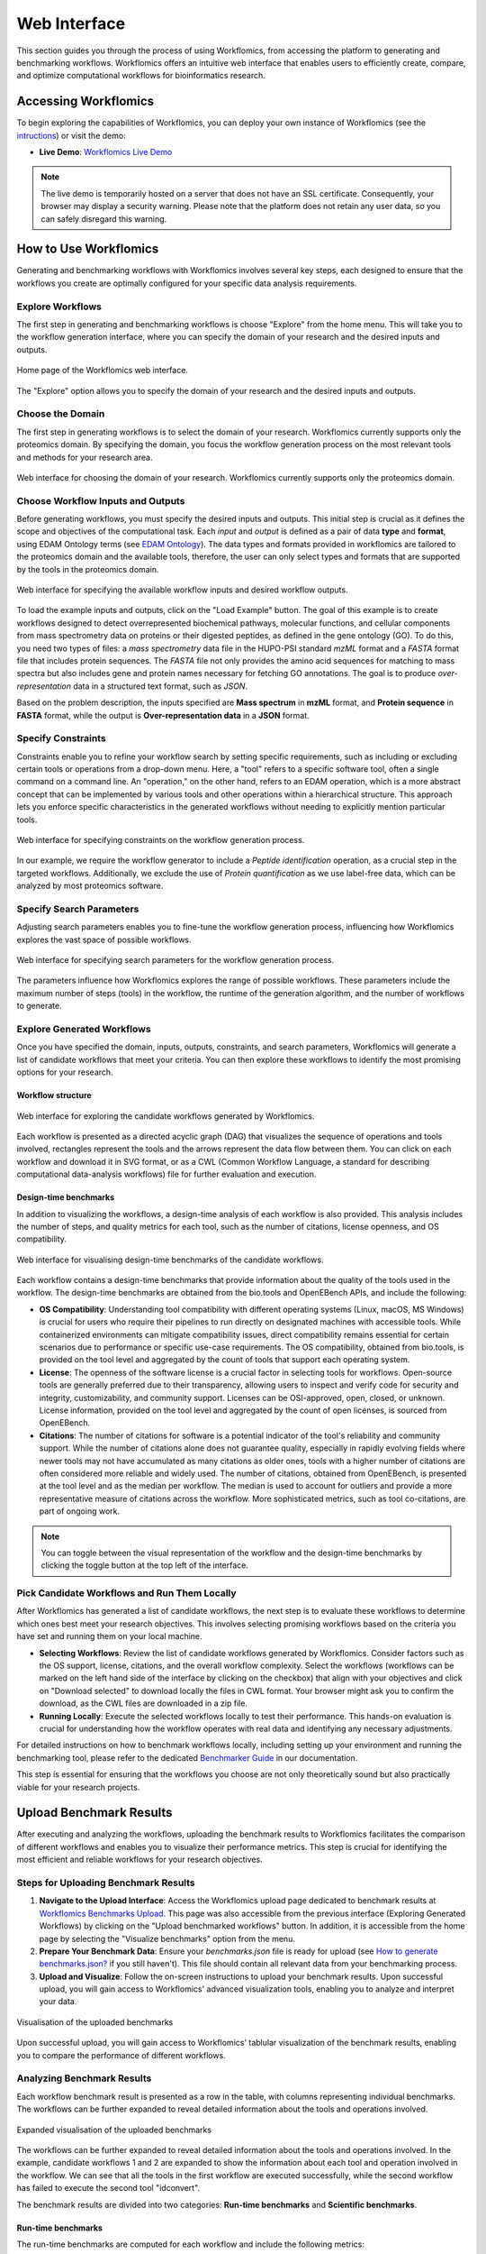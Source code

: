 #############
Web Interface
#############

This section guides you through the process of using Workflomics, from accessing the platform to generating and benchmarking workflows. Workflomics offers an intuitive web interface that enables users to efficiently create, compare, and optimize computational workflows for bioinformatics research.

Accessing Workflomics
*********************

To begin exploring the capabilities of Workflomics, you can deploy your own instance of Workflomics (see the `intructions <https://workflomics.readthedocs.io/en/update_tutorial/basics/installation.html>`_) or visit the demo:

- **Live Demo**: `Workflomics Live Demo <http://145.38.190.48/>`_

.. note:: The live demo is temporarily hosted on a server that does not have an SSL certificate. Consequently, your browser may display a security warning. Please note that the platform does not retain any user data, so you can safely disregard this warning.


How to Use Workflomics
**********************

Generating and benchmarking workflows with Workflomics involves several key steps, each designed to ensure that the workflows you create are optimally configured for your specific data analysis requirements.

Explore Workflows
=================

The first step in generating and benchmarking workflows is choose "Explore" from the home menu. This will take you to the workflow generation interface, where you can specify the domain of your research and the desired inputs and outputs.

.. figure:: ./screenshots/home.png
   :align: center
   :alt: Workflomics home page

   Home page of the Workflomics web interface. 

The "Explore" option allows you to specify the domain of your research and the desired inputs and outputs.

Choose the Domain
=================

The first step in generating workflows is to select the domain of your research. Workflomics currently supports only the proteomics domain. By specifying the domain, you focus the workflow generation process on the most relevant tools and methods for your research area.

.. figure:: ./screenshots/domain.png
   :align: center
   :alt: Domain selection

   Web interface for choosing the domain of your research. Workflomics currently supports only the proteomics domain.


Choose Workflow Inputs and Outputs
===================================

Before generating workflows, you must specify the desired inputs and outputs. This initial step is crucial as it defines the scope and objectives of the computational task. Each *input* and *output* is defined as a pair of data **type** and **format**, using EDAM Ontology terms (see `EDAM Ontology <https://edamontology.github.io/edam-browser/#data_0006>`_). The data types and formats provided in workflomics are tailored to the proteomics domain and the available tools, therefore, the user can only select types and formats that are supported by the tools in the proteomics domain.

.. figure:: ./screenshots/inputs.png
   :align: center
   :alt: Workflow Inputs

   Web interface for specifying the available workflow inputs and desired workflow outputs. 

To load the example inputs and outputs, click on the "Load Example" button. The goal of this example is to create workflows designed to detect overrepresented biochemical pathways, molecular functions, and cellular components from mass spectrometry data on proteins or their digested peptides, as defined in the gene ontology (GO). To do this, you need two types of files: a *mass spectrometry* data file in the HUPO-PSI standard *mzML* format and a *FASTA* format file that includes protein sequences. The *FASTA* file not only provides the amino acid sequences for matching to mass spectra but also includes gene and protein names necessary for fetching GO annotations. The goal is to produce *over-representation* data in a structured text format, such as *JSON*.

Based on the problem description, the inputs specified are **Mass spectrum** in **mzML** format, and **Protein sequence** in **FASTA** format, while the output is **Over-representation data** in a **JSON** format.

Specify Constraints
===================

Constraints enable you to refine your workflow search by setting specific requirements, such as including or excluding certain tools or operations from a drop-down menu. Here, a "tool" refers to a specific software tool, often a single command on a command line. An "operation," on the other hand, refers to an EDAM operation, which is a more abstract concept that can be implemented by various tools and other operations within a hierarchical structure. This approach lets you enforce specific characteristics in the generated workflows without needing to explicitly mention particular tools.

.. figure:: ./screenshots/constraints.png
   :align: center
   :alt: Workflow constraints

   Web interface for specifying constraints on the workflow generation process. 

In our example, we require the workflow generator to include a *Peptide identification* operation, as a crucial step in the targeted workflows. Additionally, we exclude the use of *Protein quantification* as we use label-free data, which can be analyzed by most proteomics software.


Specify Search Parameters
=========================

Adjusting search parameters enables you to fine-tune the workflow generation process, influencing how Workflomics explores the vast space of possible workflows.

.. figure:: ./screenshots/config.png
   :align: center
   :alt: Workflow generation parameters

   Web interface for specifying search parameters for the workflow generation process. 

The parameters influence how Workflomics explores the range of possible workflows. These parameters include the maximum number of steps (tools) in the workflow, the runtime of the generation algorithm, and the number of workflows to generate.

Explore Generated Workflows
===========================

Once you have specified the domain, inputs, outputs, constraints, and search parameters, Workflomics will generate a list of candidate workflows that meet your criteria. You can then explore these workflows to identify the most promising options for your research.

Workflow structure
------------------

.. figure:: ./screenshots/workflows.png
   :align: center
   :alt: Candidate workflows

   Web interface for exploring the candidate workflows generated by Workflomics. 
   
Each workflow is presented as a directed acyclic graph (DAG) that visualizes the sequence of operations and tools involved, rectangles represent the tools and the arrows represent the data flow between them. You can click on each workflow and download it in SVG format, or as a CWL (Common Workflow Language, a standard for describing computational data-analysis workflows) file for further evaluation and execution.

Design-time benchmarks
----------------------

In addition to visualizing the workflows, a design-time analysis of each workflow is also provided. This analysis includes the number of steps, and quality metrics for each tool, such as the number of citations, license openness, and OS compatibility.

.. figure:: ./screenshots/designtime-benchmark.png
   :align: center
   :alt: Workflow design-time analysis

   Web interface for visualising design-time benchmarks of the candidate workflows.

Each workflow contains a design-time benchmarks that provide information about the quality of the tools used in the workflow. The design-time benchmarks are obtained from the bio.tools and OpenEBench APIs, and include the following:

- **OS Compatibility**: Understanding tool compatibility with different operating systems (Linux, macOS, MS Windows) is crucial for users who require their pipelines to run directly on designated machines with accessible tools. While containerized environments can mitigate compatibility issues, direct compatibility remains essential for certain scenarios due to performance or specific use-case requirements. The OS compatibility, obtained from bio.tools, is provided on the tool level and aggregated by the count of tools that support each operating system.
- **License**: The openness of the software license is a crucial factor in selecting tools for workflows. Open-source tools are generally preferred due to their transparency, allowing users to inspect and verify code for security and integrity, customizability, and community support. Licenses can be OSI-approved, open, closed, or unknown. License information, provided on the tool level and aggregated by the count of open licenses, is sourced from OpenEBench.
- **Citations**: The number of citations for software is a potential indicator of the tool's reliability and community support. While the number of citations alone does not guarantee quality, especially in rapidly evolving fields where newer tools may not have accumulated as many citations as older ones, tools with a higher number of citations are often considered more reliable and widely used. The number of citations, obtained from OpenEBench, is presented at the tool level and as the median per workflow. The median is used to account for outliers and provide a more representative measure of citations across the workflow. More sophisticated metrics, such as tool co-citations, are part of ongoing work.


.. note:: You can toggle between the visual representation of the workflow and the design-time benchmarks by clicking the toggle button at the top left of the interface. 


Pick Candidate Workflows and Run Them Locally
==============================================

After Workflomics has generated a list of candidate workflows, the next step is to evaluate these workflows to determine which ones best meet your research objectives. This involves selecting promising workflows based on the criteria you have set and running them on your local machine.

- **Selecting Workflows**: Review the list of candidate workflows generated by Workflomics. Consider factors such as the OS support, license, citations, and the overall workflow complexity. Select the workflows (workflows can be marked on the left hand side of the interface by clicking on the checkbox) that align with your objectives and click on "Download selected" to download locally the files in CWL format. Your browser might ask you to confirm the download, as the CWL files are downloaded in a zip file.
- **Running Locally**: Execute the selected workflows locally to test their performance. This hands-on evaluation is crucial for understanding how the workflow operates with real data and identifying any necessary adjustments.

For detailed instructions on how to benchmark workflows locally, including setting up your environment and running the benchmarking tool, please refer to the dedicated `Benchmarker Guide <https://workflomics.readthedocs.io/en/latest/workflomics-benchmarker/benchmarker-overview.html>`_ in our documentation.

This step is essential for ensuring that the workflows you choose are not only theoretically sound but also practically viable for your research projects.

Upload Benchmark Results
************************

After executing and analyzing the workflows, uploading the benchmark results to Workflomics facilitates the comparison of different workflows and enables you to visualize their performance metrics. This step is crucial for identifying the most efficient and reliable workflows for your research objectives.

Steps for Uploading Benchmark Results
=====================================

1. **Navigate to the Upload Interface**: Access the Workflomics upload page dedicated to benchmark results at `Workflomics Benchmarks Upload <http://145.38.190.48/benchmarks>`_. This page was also accessible from the previous interface (Exploring Generated Workflows) by clicking on the "Upload benchmarked workflows" button. In addition, it is accessible from the home page by selecting the "Visualize benchmarks" option from the menu.

2. **Prepare Your Benchmark Data**: Ensure your `benchmarks.json` file is ready for upload (see `How to generate benchmarks.json? <https://workflomics.readthedocs.io/en/latest/workflomics-benchmarker/benchmarker-overview.html>`_ if you still haven't). This file should contain all relevant data from your benchmarking process.

3. **Upload and Visualize**: Follow the on-screen instructions to upload your benchmark results. Upon successful upload, you will gain access to Workflomics' advanced visualization tools, enabling you to analyze and interpret your data.


.. figure:: ./screenshots/runtime-benchmarks.png
   :align: center
   :alt: Benchmark results upload

   Visualisation of the uploaded benchmarks

Upon successful upload, you will gain access to Workflomics' tablular visualization of the benchmark results, enabling you to compare the performance of different workflows.

Analyzing Benchmark Results
===========================

Each workflow benchmark result is presented as a row in the table, with columns representing individual benchmarks. The workflows can be further expanded to reveal detailed information about the tools and operations involved.

.. figure:: ./screenshots/runtime-benchmarks-expanded.png
   :align: center
   :alt: Benchmark results upload

   Expanded visualisation of the uploaded benchmarks

   
The workflows can be further expanded to reveal detailed information about the tools and operations involved. In the example, candidate workflows 1 and 2 are expanded to show the information about each tool and operation involved in the workflow. We can see that all the tools in the first workflow are executed successfully, while the second workflow has failed to execute the second tool "idconvert".


The benchmark results are divided into two categories: **Run-time benchmarks** and **Scientific benchmarks**. 

Run-time benchmarks
-------------------

The run-time benchmarks are computed for each workflow and include the following metrics:

- **Execution Status**: The execution status of the workflow indicates whether the workflow was successfully executed or encountered errors. This information is crucial for users to determine whether the tools comprising the workflow are compatible and functional. The execution status is provided at both the tool and workflow levels, with the workflow level aggregating the execution status of all tools in the workflow.
- **Execution Time**: The execution time of the workflow indicates the time taken to complete the workflow execution. This information reflects the efficiency and performance of the workflows. The execution time is provided at both the tool and workflow levels, with the workflow level aggregating the execution time of all tools in the workflow.
- **Memory Consumption**: The RAM consumption per tool indicates the amount of memory used by each tool during workflow execution. This information reflects the resource requirements of the workflows. The memory consumption is provided at both the tool and workflow levels, with the workflow level aggregating the memory consumption of all tools in the workflow.
- **Errors**: The number of errors encountered during workflow execution indicates the reliability and stability of the workflows. The number of errors, and their content, are provided at both the tool and workflow levels, with the workflow level aggregating the number of errors encountered by all tools in the workflow.
- **Warnings**: The number of warnings encountered during workflow execution indicates potential issues or inefficiencies in the workflows. The number of warnings, and their content, are provided at both the tool and workflow levels, with the workflow level aggregating the number of warnings encountered by all tools in the workflow.

Scientific benchmarks
---------------------

The scientific benchmarks are domain- and operation-specific. For instance, in workflows involving *protein identification*, we provide benchmarks such as the number of proteins identified (see column Proteins). Similarly, for workflows that perform *enrichment analysis*, we measure the number of GO terms identified (see column GO-Terms). Unlike run-time benchmarks, scientific benchmarks are tailored to specific tools and their unique functions within the workflow. The provided figures do not include scientific benchmarks, however, they are available in the live demo.